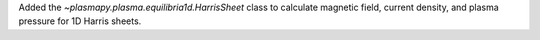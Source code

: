 Added the `~plasmapy.plasma.equilibria1d.HarrisSheet` class to calculate
magnetic field, current density, and plasma pressure for 1D Harris sheets.
